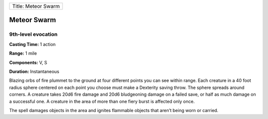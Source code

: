 +-----------------------+
| Title: Meteor Swarm   |
+-----------------------+

Meteor Swarm
------------

9th-level evocation
^^^^^^^^^^^^^^^^^^^

**Casting Time:** 1 action

**Range:** 1 mile

**Components:** V, S

**Duration:** Instantaneous

Blazing orbs of fire plummet to the ground at four different points you
can see within range. Each creature in a 40 foot radius sphere centered
on each point you choose must make a Dexterity saving throw. The sphere
spreads around corners. A creature takes 20d6 fire damage and 20d6
bludgeoning damage on a failed save, or half as much damage on a
successful one. A creature in the area of more than one fiery burst is
affected only once.

The spell damages objects in the area and ignites flammable objects that
aren’t being worn or carried.
